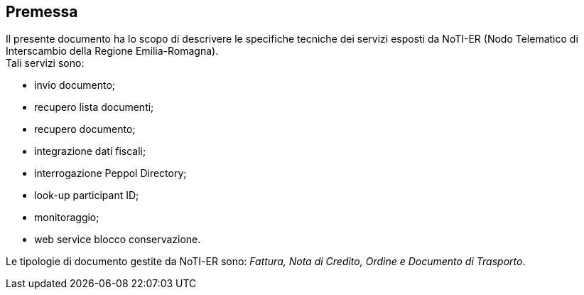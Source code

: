 == Premessa
(((1. Premessa)))


Il presente documento ha lo scopo di descrivere le specifiche tecniche dei servizi esposti da NoTI-ER
(Nodo Telematico di Interscambio della Regione Emilia-Romagna). +
Tali servizi sono:

* invio documento;
* recupero lista documenti;
* recupero documento;
* integrazione dati fiscali;
* interrogazione Peppol Directory;
* look-up participant ID;
* monitoraggio;
* web service blocco conservazione.

Le tipologie di documento gestite da NoTI-ER sono: _Fattura, Nota di Credito, Ordine e Documento di
Trasporto_.
